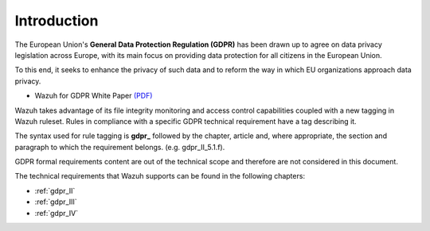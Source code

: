 .. Copyright (C) 2019 Wazuh, Inc.

.. _gdpr_introduction:

Introduction
============

.. meta::
  :description: Learn about the GDPR compliance and how Wazuh helps you to implement it.

The European Union's **General Data Protection Regulation (GDPR)** has been drawn up to agree on data privacy legislation across Europe, with its main focus on providing data protection for all citizens in the European Union.

To this end, it seeks to enhance the privacy of such data and to reform the way in which EU organizations approach data privacy.

* Wazuh for GDPR White Paper `(PDF) <https://wazuh.com/resources/Wazuh_GDPR_White_Paper.pdf>`_


Wazuh takes advantage of its file integrity monitoring and access control capabilities coupled with a new tagging in Wazuh ruleset. Rules in compliance with a specific GDPR technical requirement have a tag describing it.

The syntax used for rule tagging is **gdpr_** followed by the chapter, article and, where appropriate, the section and paragraph to which the requirement belongs. (e.g. gdpr_II_5.1.f).

GDPR formal requirements content are out of the technical scope and therefore are not considered in this document.

The technical requirements that Wazuh supports can be found in the following chapters:

- :ref:`gdpr_II`
- :ref:`gdpr_III`
- :ref:`gdpr_IV`
